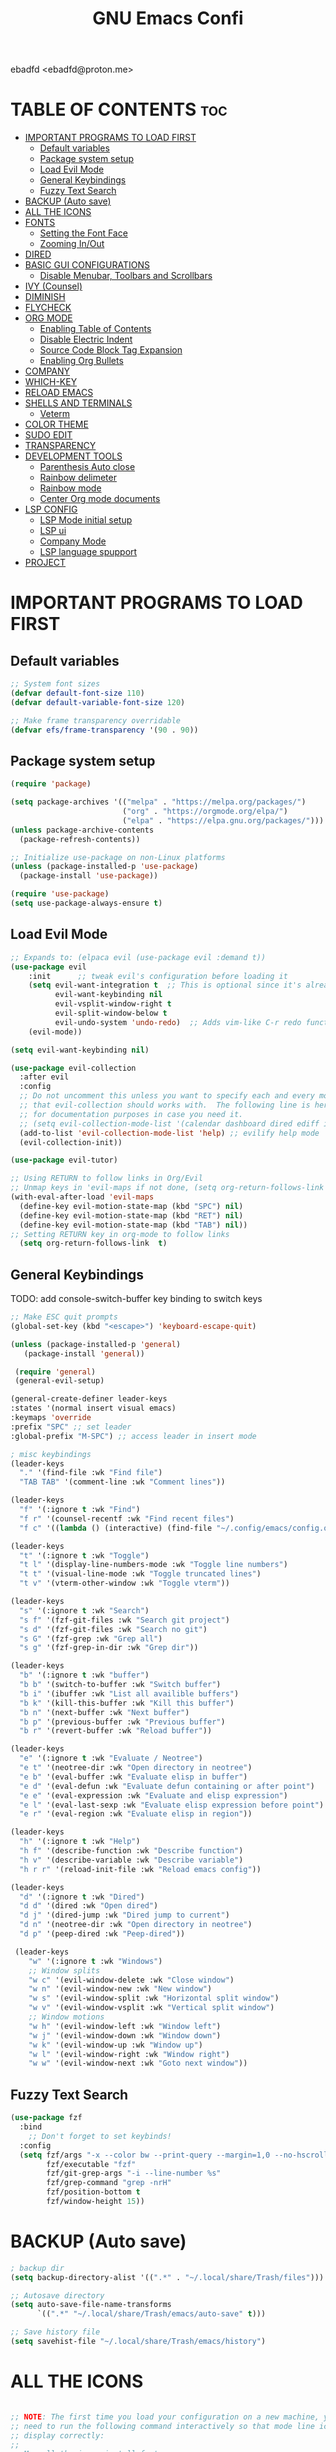 

#+TITLE: GNU Emacs Confi 
#+AUTHOR:
 ebadfd <ebadfd@proton.me>
#+DESCRIPTION: personal configs for emacs
#+STARTUP: showeverything
#+OPTIONS: toc:2

* TABLE OF CONTENTS :toc:
- [[#important-programs-to-load-first][IMPORTANT PROGRAMS TO LOAD FIRST]]
  - [[#default-variables][Default variables]]
  - [[#package-system-setup][Package system setup]]
  - [[#load-evil-mode][Load Evil Mode]]
  - [[#general-keybindings][General Keybindings]]
  - [[#fuzzy-text-search][Fuzzy Text Search]]
- [[#backup-auto-save][BACKUP (Auto save)]]
- [[#all-the-icons][ALL THE ICONS]]
- [[#fonts][FONTS]]
  - [[#setting-the-font-face][Setting the Font Face]]
  - [[#zooming-inout][Zooming In/Out]]
- [[#dired][DIRED]]
- [[#basic-gui-configurations][BASIC GUI CONFIGURATIONS]]
  - [[#disable-menubar-toolbars-and-scrollbars][Disable Menubar, Toolbars and Scrollbars]]
- [[#ivy-counsel][IVY (Counsel)]]
- [[#diminish][DIMINISH]]
- [[#flycheck][FLYCHECK]]
- [[#org-mode][ORG MODE]]
  - [[#enabling-table-of-contents][Enabling Table of Contents]]
  - [[#disable-electric-indent][Disable Electric Indent]]
  - [[#source-code-block-tag-expansion][Source Code Block Tag Expansion]]
  - [[#enabling-org-bullets][Enabling Org Bullets]]
- [[#company][COMPANY]]
- [[#which-key][WHICH-KEY]]
- [[#reload-emacs][RELOAD EMACS]]
- [[#shells-and-terminals][SHELLS AND TERMINALS]]
  - [[#veterm][Veterm]]
- [[#color-theme][COLOR THEME]]
- [[#sudo-edit][SUDO EDIT]]
- [[#transparency][TRANSPARENCY]]
- [[#development-tools][DEVELOPMENT TOOLS]]
  - [[#parenthesis-auto-close][Parenthesis Auto close]]
  - [[#rainbow-delimeter][Rainbow delimeter]]
  - [[#rainbow-mode][Rainbow mode]]
  - [[#center-org-mode-documents][Center Org mode documents]]
- [[#lsp-config][LSP CONFIG]]
  - [[#lsp-mode-initial-setup][LSP Mode initial setup]]
  - [[#lsp-ui][LSP ui]]
  - [[#company-mode][Company Mode]]
  - [[#lsp-language-spupport][LSP language spupport]]
- [[#project][PROJECT]]

* IMPORTANT PROGRAMS TO LOAD FIRST

** Default variables

#+begin_src emacs-lisp
;; System font sizes
(defvar default-font-size 110)
(defvar default-variable-font-size 120)

;; Make frame transparency overridable
(defvar efs/frame-transparency '(90 . 90))
#+end_src

** Package system setup 

#+begin_src emacs-lisp
(require 'package)

(setq package-archives '(("melpa" . "https://melpa.org/packages/")
                         ("org" . "https://orgmode.org/elpa/")
                         ("elpa" . "https://elpa.gnu.org/packages/")))
(unless package-archive-contents
  (package-refresh-contents))

;; Initialize use-package on non-Linux platforms
(unless (package-installed-p 'use-package)
  (package-install 'use-package))

(require 'use-package)
(setq use-package-always-ensure t)
#+end_src

** Load Evil Mode

#+begin_src emacs-lisp
;; Expands to: (elpaca evil (use-package evil :demand t))
(use-package evil
    :init      ;; tweak evil's configuration before loading it
    (setq evil-want-integration t  ;; This is optional since it's already set to t by default.
          evil-want-keybinding nil
          evil-vsplit-window-right t
          evil-split-window-below t
          evil-undo-system 'undo-redo)  ;; Adds vim-like C-r redo functionality
    (evil-mode))

(setq evil-want-keybinding nil)

(use-package evil-collection
  :after evil
  :config
  ;; Do not uncomment this unless you want to specify each and every mode
  ;; that evil-collection should works with.  The following line is here 
  ;; for documentation purposes in case you need it.  
  ;; (setq evil-collection-mode-list '(calendar dashboard dired ediff info magit ibuffer))
  (add-to-list 'evil-collection-mode-list 'help) ;; evilify help mode
  (evil-collection-init))

(use-package evil-tutor)

;; Using RETURN to follow links in Org/Evil 
;; Unmap keys in 'evil-maps if not done, (setq org-return-follows-link t) will not work
(with-eval-after-load 'evil-maps
  (define-key evil-motion-state-map (kbd "SPC") nil)
  (define-key evil-motion-state-map (kbd "RET") nil)
  (define-key evil-motion-state-map (kbd "TAB") nil))
;; Setting RETURN key in org-mode to follow links
  (setq org-return-follows-link  t)

#+end_src

** General Keybindings

TODO: add console-switch-buffer key binding to switch keys

#+begin_src emacs-lisp
;; Make ESC quit prompts
(global-set-key (kbd "<escape>") 'keyboard-escape-quit)

(unless (package-installed-p 'general)
   (package-install 'general))

 (require 'general)
 (general-evil-setup)

(general-create-definer leader-keys
:states '(normal insert visual emacs)
:keymaps 'override
:prefix "SPC" ;; set leader
:global-prefix "M-SPC") ;; access leader in insert mode

; misc keybindings
(leader-keys
  "." '(find-file :wk "Find file")
  "TAB TAB" '(comment-line :wk "Comment lines"))

(leader-keys
  "f" '(:ignore t :wk "Find")
  "f r" '(counsel-recentf :wk "Find recent files")
  "f c" '((lambda () (interactive) (find-file "~/.config/emacs/config.org")) :wk "Edit emacs config"))

(leader-keys
  "t" '(:ignore t :wk "Toggle")
  "t l" '(display-line-numbers-mode :wk "Toggle line numbers")
  "t t" '(visual-line-mode :wk "Toggle truncated lines")
  "t v" '(vterm-other-window :wk "Toggle vterm"))

(leader-keys
  "s" '(:ignore t :wk "Search")
  "s f" '(fzf-git-files :wk "Search git project")
  "s d" '(fzf-git-files :wk "Search no git")
  "s G" '(fzf-grep :wk "Grep all")
  "s g" '(fzf-grep-in-dir :wk "Grep dir"))

(leader-keys
  "b" '(:ignore t :wk "buffer")
  "b b" '(switch-to-buffer :wk "Switch buffer")
  "b i" '(ibuffer :wk "List all availible buffers")
  "b k" '(kill-this-buffer :wk "Kill this buffer")
  "b n" '(next-buffer :wk "Next buffer")
  "b p" '(previous-buffer :wk "Previous buffer")
  "b r" '(revert-buffer :wk "Reload buffer"))

(leader-keys
  "e" '(:ignore t :wk "Evaluate / Neotree")    
  "e t" '(neotree-dir :wk "Open directory in neotree")
  "e b" '(eval-buffer :wk "Evaluate elisp in buffer")
  "e d" '(eval-defun :wk "Evaluate defun containing or after point")
  "e e" '(eval-expression :wk "Evaluate and elisp expression")
  "e l" '(eval-last-sexp :wk "Evaluate elisp expression before point")
  "e r" '(eval-region :wk "Evaluate elisp in region"))

(leader-keys
  "h" '(:ignore t :wk "Help")
  "h f" '(describe-function :wk "Describe function")
  "h v" '(describe-variable :wk "Describe variable")
  "h r r" '(reload-init-file :wk "Reload emacs config"))

(leader-keys
  "d" '(:ignore t :wk "Dired")
  "d d" '(dired :wk "Open dired")
  "d j" '(dired-jump :wk "Dired jump to current")
  "d n" '(neotree-dir :wk "Open directory in neotree")
  "d p" '(peep-dired :wk "Peep-dired"))

 (leader-keys
    "w" '(:ignore t :wk "Windows")
    ;; Window splits
    "w c" '(evil-window-delete :wk "Close window")
    "w n" '(evil-window-new :wk "New window")
    "w s" '(evil-window-split :wk "Horizontal split window")
    "w v" '(evil-window-vsplit :wk "Vertical split window")
    ;; Window motions
    "w h" '(evil-window-left :wk "Window left")
    "w j" '(evil-window-down :wk "Window down")
    "w k" '(evil-window-up :wk "Window up")
    "w l" '(evil-window-right :wk "Window right")
    "w w" '(evil-window-next :wk "Goto next window"))

#+end_src

** Fuzzy Text Search

#+begin_src emacs-lisp
(use-package fzf
  :bind
    ;; Don't forget to set keybinds!
  :config
  (setq fzf/args "-x --color bw --print-query --margin=1,0 --no-hscroll"
        fzf/executable "fzf"
        fzf/git-grep-args "-i --line-number %s"
        fzf/grep-command "grep -nrH"
        fzf/position-bottom t
        fzf/window-height 15))
#+end_src


* BACKUP (Auto save)

#+begin_src emacs-lisp
; backup dir
(setq backup-directory-alist '((".*" . "~/.local/share/Trash/files")))

;; Autosave directory
(setq auto-save-file-name-transforms
      `((".*" "~/.local/share/Trash/emacs/auto-save" t)))

;; Save history file
(setq savehist-file "~/.local/share/Trash/emacs/history")
#+end_src

* ALL THE ICONS

#+begin_src emacs-lisp

;; NOTE: The first time you load your configuration on a new machine, you'll
;; need to run the following command interactively so that mode line icons
;; display correctly:
;;
;; M-x all-the-icons-install-fonts
(use-package all-the-icons
  :ensure t
  :if (display-graphic-p))

(use-package all-the-icons-dired
  :hook (dired-mode . (lambda () (all-the-icons-dired-mode t))))
#+end_src
* FONTS

** Setting the Font Face

#+begin_src emacs-lisp
(set-face-attribute 'default nil
  :font "FiraMono Nerd Font"
  :height default-font-size)
(set-face-attribute 'fixed-pitch nil
  :font "FiraMono Nerd Font"
  :height default-font-size)
(set-face-attribute 'variable-pitch nil
  :font "FiraMono Nerd Font"
  :height default-variable-font-size)
;; Makes commented text and keywords italics.
;; This is working in emacsclient but not emacs.
;; Your font must have an italic face available.
(set-face-attribute 'font-lock-comment-face nil
  :slant 'italic)
(set-face-attribute 'font-lock-keyword-face nil
  :slant 'italic)

;; This sets the default font on all graphical frames created after restarting Emacs.
;; Does the same thing as 'set-face-attribute default' above, but emacsclient fonts
;; are not right unless I also add this method of setting the default font.
(add-to-list 'default-frame-alist '(font . "FiraMono Nerd Font-11"))

;; Uncomment the following line if line spacing needs adjusting.
(setq-default line-spacing 0.12)
 
#+end_src

** Zooming In/Out

#+begin_src emacs-lisp
(global-set-key (kbd "C-=") 'text-scale-increase)
(global-set-key (kbd "C--") 'text-scale-decrease)
#+end_src

* DIRED

#+begin_src emacs-lisp
(use-package dired-open
  :config
  (setq dired-open-extensions '(("gif" . "sxiv")
                                ("jpg" . "sxiv")
                                ("png" . "sxiv")
                                ("mkv" . "mpv")
                                ("mp4" . "mpv"))))

(use-package peep-dired
  :after dired
  :hook (evil-normalize-keymaps . peep-dired-hook)
  :config
    (evil-define-key 'normal dired-mode-map (kbd "h") 'dired-up-directory)
    (evil-define-key 'normal dired-mode-map (kbd "l") 'dired-open-file) ; use dired-find-file instead if not using dired-open package
    (evil-define-key 'normal peep-dired-mode-map (kbd "j") 'peep-dired-next-file)
    (evil-define-key 'normal peep-dired-mode-map (kbd "k") 'peep-dired-prev-file)
)
#+end_src

* BASIC GUI CONFIGURATIONS

** Disable Menubar, Toolbars and Scrollbars

#+begin_src emacs-lisp
  (setq inhibit-startup-message t)

  (scroll-bar-mode -1)        ; Disable visible scrollbar
  (tool-bar-mode -1)          ; Disable the toolbar
  (tooltip-mode -1)           ; Disable tooltips
  (set-fringe-mode 10)        ; Give some breathing room
  (menu-bar-mode -1)          ; Disable the menu bar

  ;; Set up the visible bell
  (setq visible-bell t)

  (column-number-mode)

  ;; Set frame transparency
  (set-frame-parameter (selected-frame) 'fullscreen 'maximized)
  (add-to-list 'default-frame-alist '(fullscreen . maximized))

  ;; line number mode
  (global-display-line-numbers-mode 1)
  (global-visual-line-mode t)

  ;; Disable line numbers for some modes
  (dolist (mode '(org-mode-hook
                  term-mode-hook
                  shell-mode-hook
                  treemacs-mode-hook
                  vterm-mode-hook
                  eshell-mode-hook))
    (add-hook mode (lambda () (display-line-numbers-mode 0))))
#+end_src


* IVY (Counsel)
+ Ivy, a generic completion mechanism for Emacs.
+ Counsel, a collection of Ivy-enhanced versions of common Emacs commands.
+ Ivy-rich allows us to add descriptions alongside the commands in M-x.

#+begin_src emacs-lisp
(use-package counsel
  :after ivy
  :diminish
  :config (counsel-mode))

(use-package ivy
  :diminish
  :bind
  ;; ivy-resume resumes the last Ivy-based completion.
  (("C-c C-r" . ivy-resume)
   ("C-x B" . ivy-switch-buffer-other-window))
  :custom
  (setq ivy-use-virtual-buffers t)
  (setq ivy-count-format "(%d/%d) ")
  (setq enable-recursive-minibuffers t)
  :config
  (ivy-mode))

(use-package all-the-icons-ivy-rich
  :ensure t
  :init (all-the-icons-ivy-rich-mode 1))

(use-package ivy-rich
  :after ivy
  :init (ivy-rich-mode 1) ;; this gets us descriptions in M-x.
  :custom
  (ivy-virtual-abbreviate 'full
   ivy-rich-switch-buffer-align-virtual-buffer t
   ivy-rich-path-style 'abbrev)
  :config
  (ivy-set-display-transformer 'ivy-switch-buffer
                               'ivy-rich-switch-buffer-transformer))
#+end_src

* DIMINISH

#+begin_src emacs-lisp
(use-package diminish)
#+end_src

* FLYCHECK

#+begin_src emacs-lisp
(use-package flycheck
  :ensure t
  :defer t
  :diminish
  :init (global-flycheck-mode))
#+end_src

* ORG MODE

** Enabling Table of Contents

#+begin_src emacs-lisp
(use-package toc-org
    :commands toc-org-enable
    :init (add-hook 'org-mode-hook 'toc-org-enable))
#+end_src

** Disable Electric Indent

#+begin_src emacs-lisp
 (electric-indent-mode -1)
#+end_src

** Source Code Block Tag Expansion

| Typing the below + TAB | Expands to ...                          |
|------------------------+-----------------------------------------|
| <a                     | '#+BEGIN_EXPORT ascii' … '#+END_EXPORT  |
| <c                     | '#+BEGIN_CENTER' … '#+END_CENTER'       |
| <C                     | '#+BEGIN_COMMENT' … '#+END_COMMENT'     |
| <e                     | '#+BEGIN_EXAMPLE' … '#+END_EXAMPLE'     |
| <E                     | '#+BEGIN_EXPORT' … '#+END_EXPORT'       |
| <h                     | '#+BEGIN_EXPORT html' … '#+END_EXPORT'  |
| <l                     | '#+BEGIN_EXPORT latex' … '#+END_EXPORT' |
| <q                     | '#+BEGIN_QUOTE' … '#+END_QUOTE'         |
| <s                     | '#+BEGIN_SRC' … '#+END_SRC'             |
| <v                     | '#+BEGIN_VERSE' … '#+END_VERSE'         |

#+begin_src emacs-lisp
(require 'org-tempo)
#+end_src

** Enabling Org Bullets

#+begin_src emacs-lisp
(add-hook 'org-mode-hook 'org-indent-mode)
(use-package org-bullets)
(add-hook 'org-mode-hook (lambda () (org-bullets-mode 1)))
#+end_src

* COMPANY
Text completion framework for emacs

#+begin_src emacs-lisp
(use-package company
  :defer 2
  :diminish
  :custom
  (company-begin-commands '(self-insert-command))
  (company-idle-delay .1)
  (company-minimum-prefix-length 2)
  (company-show-numbers t)
  (company-tooltip-align-annotations 't)
  (global-company-mode t))

(use-package company-box
  :after company
  :diminish
  :hook (company-mode . company-box-mode))
#+end_src

* WHICH-KEY

#+begin_src emacs-lisp
(use-package which-key
  :init
    (which-key-mode 1)
  :diminish
  :config
  (setq which-key-side-window-location 'bottom
	  which-key-sort-order #'which-key-key-order
	  which-key-allow-imprecise-window-fit nil
	  which-key-sort-uppercase-first nil
	  which-key-add-column-padding 1
	  which-key-max-display-columns nil
	  which-key-min-display-lines 6
	  which-key-side-window-slot -10
	  which-key-side-window-max-height 0.25
	  which-key-max-description-length 25
	  which-key-allow-imprecise-window-fit nil
	  which-key-separator " → " ))
#+end_src

* RELOAD EMACS

#+begin_src emacs-lisp
(defun reload-init-file ()
  (interactive)
  (load-file user-init-file)
  (load-file user-init-file))
#+end_src

* SHELLS AND TERMINALS
** Veterm

#+begin_src emacs-lisp
(use-package vterm
    :ensure t
:config
(setq shell-file-name "/run/current-system/sw/bin/zsh"
      vterm-max-scrollback 5000))

(defface vterm-color-red
  `((t :inherit term-color-red))
  "Face used to render red color code.
The foreground color is used as ANSI color 1 and the background
color is used as ANSI color 9."
  :group 'vterm)
#+end_src

* COLOR THEME

#+begin_src emacs-lisp
;; TODO: setup color scheme
(add-to-list 'custom-theme-load-path  "~/.emacs.d/themes/")
(load-theme 'cozy-bear t)
;; (load-theme 'tango-dark t)
#+end_src

* SUDO EDIT

sudo edit allows to edit file as root and switch the role to root on a existing file

#+begin_src emacs-lisp
(unless (package-installed-p 'sudo-edit)
  (package-install 'sudo-edit))

(use-package sudo-edit)
(leader-keys
  "fu" '(sudo-edit-find-file :wk "Sudo find file")
  "fU" '(sudo-edit :wk "Sudo edit file"))
#+end_src

* TRANSPARENCY 

#+begin_src emacs-lisp
(set-frame-parameter nil 'alpha-background 80)
(add-to-list 'default-frame-alist '(alpha-background . 80))
#+end_src

* DEVELOPMENT TOOLS

** Parenthesis Auto close

#+begin_src emacs-lisp
(use-package smartparens
  :ensure t
  :config
  (smartparens-global-mode 1)
  (require 'smartparens-config)

  (diminish 'smartparens-mode))

;; fix parens for snippets
(defvar smartparens-mode-original-value)

#+end_src

** Rainbow delimeter
add color pair highlight

#+begin_src emacs-lisp
(use-package rainbow-delimiters
  :hook ((emacs-lisp-mode . rainbow-delimiters-mode)
         (clojure-mode . rainbow-delimiters-mode)))

#+end_src

** Rainbow mode

display actual color with the hex code

#+begin_src emacs-lisp
(use-package rainbow-mode
  :diminish
  :hook 
  ((org-mode prog-mode) . rainbow-mode))
#+end_src

** Center Org mode documents

#+begin_src emacs-lisp

;;; ----- Document Centering -----

(defvar center-document-desired-width 90
  "The desired width of a document centered in the window.")

(defun center-document--adjust-margins ()
  ;; Reset margins first before recalculating
  (set-window-parameter nil 'min-margins nil)
  (set-window-margins nil nil)

  ;; Adjust margins if the mode is on
  (when center-document-mode
    (let ((margin-width (max 0
			     (truncate
			      (/ (- (window-width)
				    center-document-desired-width)
				 2.0)))))
      (when (> margin-width 0)
	(set-window-parameter nil 'min-margins '(0 . 0))
	(set-window-margins nil margin-width margin-width)))))

(define-minor-mode center-document-mode
  "Toggle centered text layout in the current buffer."
  :lighter " Centered"
  :group 'editing
  (if center-document-mode
      (add-hook 'window-configuration-change-hook #'center-document--adjust-margins 'append 'local)
    (remove-hook 'window-configuration-change-hook #'center-document--adjust-margins 'local))
  (center-document--adjust-margins))

(add-hook 'org-mode-hook #'center-document-mode)
#+end_src

* LSP CONFIG

** LSP Mode initial setup

#+begin_src emacs-lisp
(defun efs/lsp-mode-setup ()
  (setq lsp-headerline-breadcrumb-segments '(path-up-to-project file symbols))
  (lsp-headerline-breadcrumb-mode))

(use-package lsp-mode
  :commands (lsp lsp-deferred)
  :hook (typescript-mode . lsp-deferred)
  :hook (go-mode . lsp-deferred)
  :hook (rust-mode . lsp-deferred)
  :hook (terraform-mode . lsp-deferred)
  :hook (lsp-mode . efs/lsp-mode-setup)
  :init
  (setq lsp-keymap-prefix "C-c l")  ;; Or 'C-l', 's-l'
  :config
  (lsp-enable-which-key-integration t))
#+end_src

** LSP ui 

improve the lsp ui 

#+begin_src emacs-lisp
(use-package lsp-ui
  :hook (lsp-mode . lsp-ui-mode)
  :custom
  (lsp-ui-doc-position 'bottom))

(use-package lsp-treemacs
  :after lsp)
#+end_src

** Company Mode

#+begin_src emacs-lisp
(use-package company
  :after lsp-mode
  :hook (lsp-mode . company-mode)
  :bind (:map company-active-map
         ("<tab>" . company-complete-selection))
        (:map lsp-mode-map
         ("<tab>" . company-indent-or-complete-common))
  :custom
  (company-minimum-prefix-length 1)
  (company-idle-delay 0.0))

(use-package company-box
  :hook (company-mode . company-box-mode))
#+end_src

** LSP language spupport
*** Go

#+begin_src emacs-lisp
;; Set up before-save hooks to format buffer and add/delete imports.
;; Make sure you don't have other gofmt/goimports hooks enabled.
(defun lsp-go-install-save-hooks ()
  (add-hook 'before-save-hook #'lsp-format-buffer t t)
  (add-hook 'before-save-hook #'lsp-organize-imports t t))
(add-hook 'go-mode-hook #'lsp-go-install-save-hooks)

(use-package company-go
  :after (company go-mode))
#+end_src

*** Terraform

#+begin_src emacs-lisp
(use-package 
  :ensure terraform-mode)
#+end_src

*** Nix

#+begin_src emacs-lisp
(use-package lsp-nix
  :ensure lsp-mode
  :after (lsp-mode)
  :demand t
  :custom
  (lsp-nix-nil-formatter ["nixfmt"]))

(use-package nix-mode
  :hook (nix-mode . lsp-deferred)
  :ensure t)
#+end_src

*** Rust

#+begin_src emacs-lisp
(use-package rust-mode
  :ensure t
  :commands rust-format-buffer
  :bind (:map rust-mode-map
		("C-c <tab>" . rust-format-buffer))
  :hook ((rust-mode . cargo-minor-mode)
	   (rust-mode . subword-mode)))

(use-package cargo
  :ensure t
  :after rust-mode)
#+end_src


*** Bash

#+begin_src emacs-lisp
(use-package sh-script
  :ensure nil
  :hook (after-save . executable-make-buffer-file-executable-if-script-p))
#+end_src

*** CSV

#+begin_src emacs-lisp
(use-package csv-mode :mode ("\\.\\(csv\\|tsv\\)\\'"))
#+end_src

*** Dockerfile

#+begin_src emacs-lisp
(use-package dockerfile-mode :delight "δ" :mode "Dockerfile\\'")
#+end_src

*** Typescript
#+begin_src emacs-lisp
(use-package typescript-mode
   :mode "\\.\\(ts\\|tsx\\)$"
  :init
  (setq-default typescript-indent-level 2))
#+end_src

*** JSON 

#+begin_src emacs-lisp
(use-package json-mode
  :delight "J"
  :mode "\\.json\\'"
  :hook (before-save . my/json-mode-before-save-hook)
  :preface
  (defun my/json-mode-before-save-hook ()
    (when (eq major-mode 'json-mode)
      (json-pretty-print-buffer)))

  (defun my/json-array-of-numbers-on-one-line (encode array)
    "Print the arrays of numbers in one line."
    (let* ((json-encoding-pretty-print
            (and json-encoding-pretty-print
                 (not (loop for x across array always (numberp x)))))
           (json-encoding-separator (if json-encoding-pretty-print "," ", ")))
      (funcall encode array)))
  :config (advice-add 'json-encode-array :around #'my/json-array-of-numbers-on-one-line))
#+end_src

*** Markdown

#+begin_src emacs-lisp
(use-package markdown-mode
  :mode "\\.\\(md\\|markdown\\)$")
#+end_src

*** Yaml

#+begin_src emacs-lisp
(use-package yaml-mode)
#+end_src

*** Protobuf

#+begin_src emacs-lisp
(use-package protobuf-mode
  :mode "\\.proto$")
#+end_src

*** SQL
#+begin_src emacs-lisp
(use-package sql-mode
  :ensure nil
  :mode "\\.sql\\'")
#+end_src

* PROJECT 

#+begin_src emacs-lisp
(use-package project
  :config
  (add-to-list 'project-switch-commands '(magit-project-status "Magit" ?m)))
#+end_src
